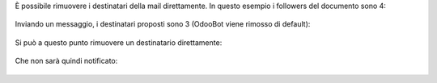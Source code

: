 È possibile rimuovere i destinatari della mail direttamente. In questo esempio i followers del documento sono 4:

.. figure:: static/description/followers.png
   :alt: Followers

Inviando un messaggio, i destinatari proposti sono 3 (OdooBot viene rimosso di default):

.. figure:: static/description/composizione_email.png
   :alt: Composizione email

Si può a questo punto rimuovere un destinatario direttamente:

.. figure:: static/description/composizione_email_modificata.png
   :alt: Composizione email modificata

Che non sarà quindi notificato:

.. figure:: static/description/notificati.png
   :alt: Email inviate
